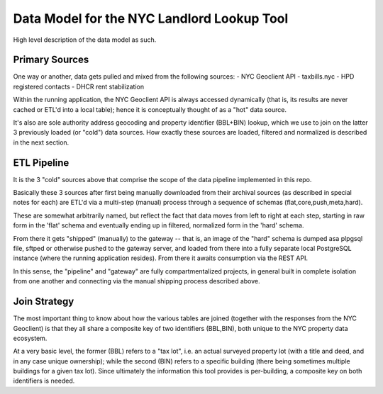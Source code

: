 ===========================================
Data Model for the NYC Landlord Lookup Tool
===========================================

High level description of the data model as such.

Primary Sources 
===============

One way or another, data gets pulled and mixed from the following sources:
- NYC Geoclient API
- taxbills.nyc
- HPD registered contacts
- DHCR rent stabilization

Within the running application, the NYC Geoclient API is always accessed 
dynamically (that is, its results are never cached or ETL'd into a local 
table); hence it is conceptually thought of as a "hot" data source.

It's also are sole authority address geocoding and property identifier 
(BBL+BIN) lookup, which we use to join on the latter 3 previously loaded
(or "cold") data sources.  How exactly these sources are loaded, filtered
and normalized is described in the next section.

ETL Pipeline
============

It is the 3 "cold" sources above that comprise the scope of the  
data pipeline implemented in this repo.

Basically these 3 sources after first being manually downloaded from
their archival sources (as described in special notes for each) are ETL'd 
via a multi-step (manual) process through a sequence of schemas 
(flat,core,push,meta,hard).

These are somewhat arbitrarily named, but reflect the fact that data 
moves from left to right at each step, starting in raw form in the 'flat' 
schema and eventually ending up in filtered, normalized form in the 'hard' 
schema.

From there it gets "shipped" (manually) to the gateway -- that is, an
image of the "hard" schema is dumped asa plpgsql file, sftped or otherwise 
pushed to the gateway server, and loaded from there into a fully separate
local PostgreSQL instance (where the running application resides).
From there it awaits consumption via the REST API.

In this sense, the "pipeline" and "gateway" are fully compartmentalized 
projects, in general built in complete isolation from one another and 
connecting via the manual shipping process described above.

Join Strategy
=============

The most important thing to know about how the various tables are 
joined (together with the responses from the NYC Geoclient) is that
they all share a composite key of two identifiers (BBL,BIN), both
unique to the NYC property data ecosystem. 

At a very basic level, the former (BBL) refers to a "tax lot",
i.e. an actual surveyed property lot (with a title and deed, and 
in any case unique ownership); while the second (BIN) refers to
a specific building (there being sometimes multiple buildings for 
a given tax lot).  Since ultimately the information this tool 
provides is per-building, a composite key on both identifiers
is needed.





